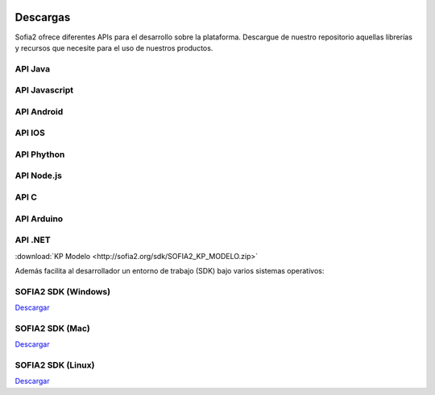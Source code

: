.. figure::  ./images/logo_sofia2_grande.png
 :align:   center
 
Descargas
=========

Sofia2 ofrece diferentes APIs para el desarrollo sobre la plataforma.
Descargue de nuestro repositorio aquellas librerías y recursos que necesite para el uso de nuestros productos.


API Java
--------

API Javascript
--------------

API Android
-----------

API IOS
-------

API Phython
-----------


API Node.js
-----------


API C
-----

API Arduino
-----------

API .NET
--------

:download:`KP Modelo <http://sofia2.org/sdk/SOFIA2_KP_MODELO.zip>` 





Además facilita al desarrollador un entorno de trabajo (SDK) bajo varios sistemas operativos:

SOFIA2 SDK (Windows)
-------------------
`Descargar <http://sofia2.org/sdk/SOFIA2_SDK_WIN.zip>`_

SOFIA2 SDK (Mac)
----------------
`Descargar <http://sofia2.org/sdk/SOFIA2_SDK_2.9_MAC.zip>`_

SOFIA2 SDK (Linux)
------------------
`Descargar <http://sofia2.org/sdk/sofia2_sdk_linux.tar>`_



